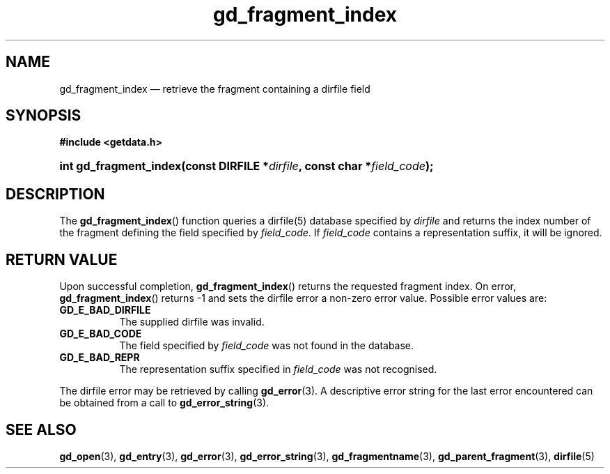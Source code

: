 .\" gd_fragment_index.3.  The gd_fragment_index man page.
.\"
.\" Copyright (C) 2008, 2009, 2010 D. V. Wiebe
.\"
.\""""""""""""""""""""""""""""""""""""""""""""""""""""""""""""""""""""""""
.\"
.\" This file is part of the GetData project.
.\"
.\" Permission is granted to copy, distribute and/or modify this document
.\" under the terms of the GNU Free Documentation License, Version 1.2 or
.\" any later version published by the Free Software Foundation; with no
.\" Invariant Sections, with no Front-Cover Texts, and with no Back-Cover
.\" Texts.  A copy of the license is included in the `COPYING.DOC' file
.\" as part of this distribution.
.\"
.TH gd_fragment_index 3 "15 July 2010" "Version 0.7.0" "GETDATA"
.SH NAME
gd_fragment_index \(em retrieve the fragment containing a dirfile field
.SH SYNOPSIS
.B #include <getdata.h>
.HP
.nh
.ad l
.BI "int gd_fragment_index(const DIRFILE *" dirfile ", const char"
.BI * field_code );
.hy
.ad n
.SH DESCRIPTION
The
.BR gd_fragment_index ()
function queries a dirfile(5) database specified by
.I dirfile
and returns the index number of the fragment defining the field specified by
.IR field_code .
If
.I field_code
contains a representation suffix, it will be ignored.
.SH RETURN VALUE
Upon successful completion,
.BR gd_fragment_index ()
returns the requested fragment index.  On error,
.BR gd_fragment_index ()
returns -1 and sets the dirfile error a non-zero error value.  Possible error
values are:
.TP 8
.B GD_E_BAD_DIRFILE
The supplied dirfile was invalid.
.TP
.B GD_E_BAD_CODE
The field specified by
.I field_code
was not found in the database.
.TP
.B GD_E_BAD_REPR
The representation suffix specified in
.I field_code
was not recognised.
.PP
The dirfile error may be retrieved by calling
.BR gd_error (3).
A descriptive error string for the last error encountered can be obtained from
a call to
.BR gd_error_string (3).

.SH SEE ALSO
.BR gd_open (3),
.BR gd_entry (3),
.BR gd_error (3),
.BR gd_error_string (3),
.BR gd_fragmentname (3),
.BR gd_parent_fragment (3),
.BR dirfile (5)
